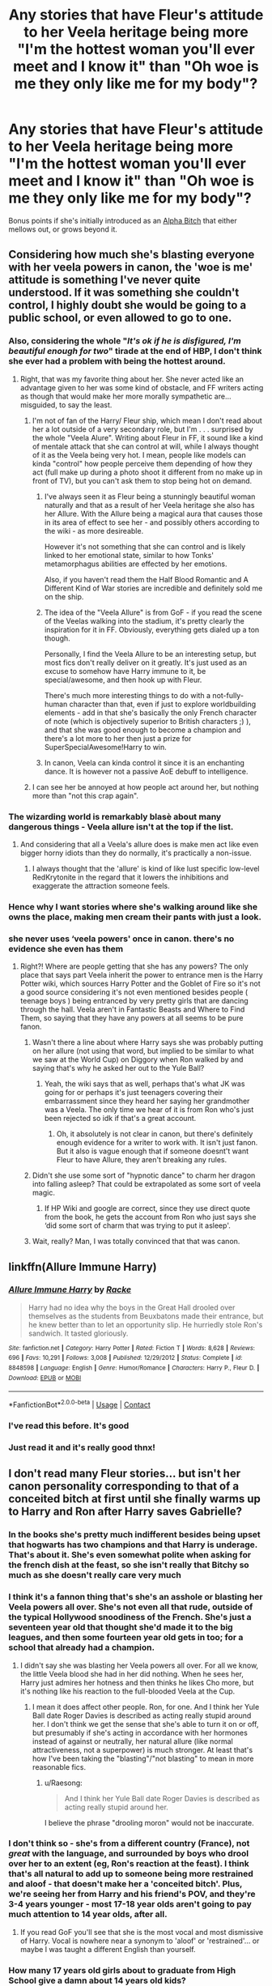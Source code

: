 #+TITLE: Any stories that have Fleur's attitude to her Veela heritage being more "I'm the hottest woman you'll ever meet and I know it" than "Oh woe is me they only like me for my body"?

* Any stories that have Fleur's attitude to her Veela heritage being more "I'm the hottest woman you'll ever meet and I know it" than "Oh woe is me they only like me for my body"?
:PROPERTIES:
:Author: Raesong
:Score: 323
:DateUnix: 1601356591.0
:DateShort: 2020-Sep-29
:FlairText: Request
:END:
Bonus points if she's initially introduced as an [[https://tvtropes.org/pmwiki/pmwiki.php/Main/AlphaBitch][Alpha Bitch]] that either mellows out, or grows beyond it.


** Considering how much she's blasting everyone with her veela powers in canon, the 'woe is me' attitude is something I've never quite understood. If it was something she couldn't control, I highly doubt she would be going to a public school, or even allowed to go to one.
:PROPERTIES:
:Author: Myreque_BTW
:Score: 120
:DateUnix: 1601370278.0
:DateShort: 2020-Sep-29
:END:

*** Also, considering the whole "/It's ok if he is disfigured, I'm beautiful enough for two/" tirade at the end of HBP, I don't think she ever had a problem with being the hottest around.
:PROPERTIES:
:Author: PlusMortgage
:Score: 106
:DateUnix: 1601381232.0
:DateShort: 2020-Sep-29
:END:

**** Right, that was my favorite thing about her. She never acted like an advantage given to her was some kind of obstacle, and FF writers acting as though that would make her more morally sympathetic are...misguided, to say the least.
:PROPERTIES:
:Author: elemonated
:Score: 59
:DateUnix: 1601388417.0
:DateShort: 2020-Sep-29
:END:

***** I'm not of fan of the Harry/ Fleur ship, which mean I don't read about her a lot outside of a very secondary role, but I'm . . . surprised by the whole "Veela Alure". Writing about Fleur in FF, it sound like a kind of mentale attack that she can control at will, while I always thought of it as the Veela being very hot. I mean, people like models can kinda "control" how people perceive them depending of how they act (full make up during a photo shoot it different from no make up in front of TV), but you can't ask them to stop being hot on demand.
:PROPERTIES:
:Author: PlusMortgage
:Score: 22
:DateUnix: 1601393062.0
:DateShort: 2020-Sep-29
:END:

****** I've always seen it as Fleur being a stunningly beautiful woman naturally and that as a result of her Veela heritage she also has her Allure. With the Allure being a magical aura that causes those in its area of effect to see her - and possibly others according to the wiki - as more desireable.

However it's not something that she can control and is likely linked to her emotional state, similar to how Tonks' metamorphagus abilities are effected by her emotions.

Also, if you haven't read them the Half Blood Romantic and A Different Kind of War stories are incredible and definitely sold me on the ship.
:PROPERTIES:
:Author: limark
:Score: 17
:DateUnix: 1601394495.0
:DateShort: 2020-Sep-29
:END:


****** The idea of the "Veela Allure" is from GoF - if you read the scene of the Veelas walking into the stadium, it's pretty clearly the inspiration for it in FF. Obviously, everything gets dialed up a ton though.

Personally, I find the Veela Allure to be an interesting setup, but most fics don't really deliver on it greatly. It's just used as an excuse to somehow have Harry immune to it, be special/awesome, and then hook up with Fleur.

There's much more interesting things to do with a not-fully-human character than that, even if just to explore worldbuilding elements - add in that she's basically the only French character of note (which is objectively superior to British characters ;) ), and that she was good enough to become a champion and there's a lot more to her then just a prize for SuperSpecialAwesome!Harry to win.
:PROPERTIES:
:Author: matgopack
:Score: 14
:DateUnix: 1601397618.0
:DateShort: 2020-Sep-29
:END:


****** In canon, Veela can kinda control it since it is an enchanting dance. It is however not a passive AoE debuff to intelligence.
:PROPERTIES:
:Author: Hellstrike
:Score: 3
:DateUnix: 1601418102.0
:DateShort: 2020-Sep-30
:END:


***** I can see her be annoyed at how people act around her, but nothing more than "not this crap again".
:PROPERTIES:
:Author: Hellstrike
:Score: 3
:DateUnix: 1601418036.0
:DateShort: 2020-Sep-30
:END:


*** The wizarding world is remarkably blasè about many dangerous things - Veela allure isn't at the top if the list.
:PROPERTIES:
:Author: Zephrok
:Score: 28
:DateUnix: 1601377884.0
:DateShort: 2020-Sep-29
:END:

**** And considering that all a Veela's allure does is make men act like even bigger horny idiots than they do normally, it's practically a non-issue.
:PROPERTIES:
:Author: Raesong
:Score: 19
:DateUnix: 1601380425.0
:DateShort: 2020-Sep-29
:END:

***** I always thought that the 'allure' is kind of like lust specific low-level RedKrytonite in the regard that it lowers the inhibitions and exaggerate the attraction someone feels.
:PROPERTIES:
:Author: RexCaldoran
:Score: 2
:DateUnix: 1601478685.0
:DateShort: 2020-Sep-30
:END:


*** Hence why I want stories where she's walking around like she owns the place, making men cream their pants with just a look.
:PROPERTIES:
:Author: Raesong
:Score: 30
:DateUnix: 1601371194.0
:DateShort: 2020-Sep-29
:END:


*** she never uses ‘veela powers' once in canon. there's no evidence she even has them
:PROPERTIES:
:Author: colorandtimbre
:Score: 19
:DateUnix: 1601386604.0
:DateShort: 2020-Sep-29
:END:

**** Right?! Where are people getting that she has any powers? The only place that says part Veela inherit the power to entrance men is the Harry Potter wiki, which sources Harry Potter and the Goblet of Fire so it's not a good source considering it's not even mentioned besides people ( teenage boys ) being entranced by very pretty girls that are dancing through the hall. Veela aren't in Fantastic Beasts and Where to Find Them, so saying that they have any powers at all seems to be pure fanon.
:PROPERTIES:
:Author: Cant-Take-Jokes
:Score: 9
:DateUnix: 1601403567.0
:DateShort: 2020-Sep-29
:END:

***** Wasn't there a line about where Harry says she was probably putting on her allure (not using that word, but implied to be similar to what we saw at the World Cup) on Diggory when Ron walked by and saying that's why he asked her out to the Yule Ball?
:PROPERTIES:
:Author: TheDarkShepard
:Score: 7
:DateUnix: 1601410819.0
:DateShort: 2020-Sep-29
:END:

****** Yeah, the wiki says that as well, perhaps that's what JK was going for or perhaps it's just teenagers covering their embarrassment since they heard her saying her grandmother was a Veela. The only time we hear of it is from Ron who's just been rejected so idk if that's a great account.
:PROPERTIES:
:Author: Cant-Take-Jokes
:Score: 4
:DateUnix: 1601414003.0
:DateShort: 2020-Sep-30
:END:

******* Oh, it absolutely is not clear in canon, but there's definitely enough evidence for a writer to work with. It isn't just fanon. But it also is vague enough that if someone doesnt't want Fleur to have Allure, they aren't breaking any rules.
:PROPERTIES:
:Author: TheDarkShepard
:Score: 2
:DateUnix: 1601437058.0
:DateShort: 2020-Sep-30
:END:


***** Didn't she use some sort of "hypnotic dance" to charm her dragon into falling asleep? That could be extrapolated as some sort of veela magic.
:PROPERTIES:
:Author: sk4t4s
:Score: 3
:DateUnix: 1601452767.0
:DateShort: 2020-Sep-30
:END:

****** If HP Wiki and google are correct, since they use direct quote from the book, he gets the account from Ron who just says she ‘did some sort of charm that was trying to put it asleep'.
:PROPERTIES:
:Author: Cant-Take-Jokes
:Score: 2
:DateUnix: 1601464853.0
:DateShort: 2020-Sep-30
:END:


***** Wait, really? Man, I was totally convinced that that was canon.
:PROPERTIES:
:Author: wille179
:Score: 1
:DateUnix: 1601405355.0
:DateShort: 2020-Sep-29
:END:


** linkffn(Allure Immune Harry)
:PROPERTIES:
:Author: nolacola
:Score: 47
:DateUnix: 1601367254.0
:DateShort: 2020-Sep-29
:END:

*** [[https://www.fanfiction.net/s/8848598/1/][*/Allure Immune Harry/*]] by [[https://www.fanfiction.net/u/1890123/Racke][/Racke/]]

#+begin_quote
  Harry had no idea why the boys in the Great Hall drooled over themselves as the students from Beuxbatons made their entrance, but he knew better than to let an opportunity slip. He hurriedly stole Ron's sandwich. It tasted gloriously.
#+end_quote

^{/Site/:} ^{fanfiction.net} ^{*|*} ^{/Category/:} ^{Harry} ^{Potter} ^{*|*} ^{/Rated/:} ^{Fiction} ^{T} ^{*|*} ^{/Words/:} ^{8,628} ^{*|*} ^{/Reviews/:} ^{696} ^{*|*} ^{/Favs/:} ^{10,291} ^{*|*} ^{/Follows/:} ^{3,008} ^{*|*} ^{/Published/:} ^{12/29/2012} ^{*|*} ^{/Status/:} ^{Complete} ^{*|*} ^{/id/:} ^{8848598} ^{*|*} ^{/Language/:} ^{English} ^{*|*} ^{/Genre/:} ^{Humor/Romance} ^{*|*} ^{/Characters/:} ^{Harry} ^{P.,} ^{Fleur} ^{D.} ^{*|*} ^{/Download/:} ^{[[http://www.ff2ebook.com/old/ffn-bot/index.php?id=8848598&source=ff&filetype=epub][EPUB]]} ^{or} ^{[[http://www.ff2ebook.com/old/ffn-bot/index.php?id=8848598&source=ff&filetype=mobi][MOBI]]}

--------------

*FanfictionBot*^{2.0.0-beta} | [[https://github.com/FanfictionBot/reddit-ffn-bot/wiki/Usage][Usage]] | [[https://www.reddit.com/message/compose?to=tusing][Contact]]
:PROPERTIES:
:Author: FanfictionBot
:Score: 38
:DateUnix: 1601367281.0
:DateShort: 2020-Sep-29
:END:


*** I've read this before. It's good
:PROPERTIES:
:Author: sapphosaphic
:Score: 21
:DateUnix: 1601372371.0
:DateShort: 2020-Sep-29
:END:


*** Just read it and it's really good thnx!
:PROPERTIES:
:Author: Blacknight610
:Score: 8
:DateUnix: 1601380298.0
:DateShort: 2020-Sep-29
:END:


** I don't read many Fleur stories... but isn't her canon personality corresponding to that of a conceited bitch at first until she finally warms up to Harry and Ron after Harry saves Gabrielle?
:PROPERTIES:
:Author: I_love_DPs
:Score: 62
:DateUnix: 1601366564.0
:DateShort: 2020-Sep-29
:END:

*** In the books she's pretty much indifferent besides being upset that hogwarts has two champions and that Harry is underage. That's about it. She's even somewhat polite when asking for the french dish at the feast, so she isn't really that Bitchy so much as she doesn't really care very much
:PROPERTIES:
:Author: Aquamelon008
:Score: 130
:DateUnix: 1601367327.0
:DateShort: 2020-Sep-29
:END:


*** I think it's a fannon thing that's she's an asshole or blasting her Veela powers all over. She's not even all that rude, outside of the typical Hollywood snoodiness of the French. She's just a seventeen year old that thought she'd made it to the big leagues, and then some fourteen year old gets in too; for a school that already had a champion.
:PROPERTIES:
:Author: themegaweirdthrow
:Score: 38
:DateUnix: 1601386753.0
:DateShort: 2020-Sep-29
:END:

**** I didn't say she was blasting her Veela powers all over. For all we know, the little Veela blood she had in her did nothing. When he sees her, Harry just admires her hotness and then thinks he likes Cho more, but it's nothing like his reaction to the full-blooded Veela at the Cup.
:PROPERTIES:
:Author: I_love_DPs
:Score: 9
:DateUnix: 1601387336.0
:DateShort: 2020-Sep-29
:END:

***** I mean it does affect other people. Ron, for one. And I think her Yule Ball date Roger Davies is described as acting really stupid around her. I don't think we get the sense that she's able to turn it on or off, but presumably if she's acting in accordance with her hormones instead of against or neutrally, her natural allure (like normal attractiveness, not a superpower) is much stronger. At least that's how I've been taking the "blasting"/"not blasting" to mean in more reasonable fics.
:PROPERTIES:
:Author: elemonated
:Score: 10
:DateUnix: 1601388679.0
:DateShort: 2020-Sep-29
:END:

****** u/Raesong:
#+begin_quote
  And I think her Yule Ball date Roger Davies is described as acting really stupid around her.
#+end_quote

I believe the phrase "drooling moron" would not be inaccurate.
:PROPERTIES:
:Author: Raesong
:Score: 10
:DateUnix: 1601389988.0
:DateShort: 2020-Sep-29
:END:


*** I don't think so - she's from a different country (France), not /great/ with the language, and surrounded by boys who drool over her to an extent (eg, Ron's reaction at the feast). I think that's all natural to add up to someone being more restrained and aloof - that doesn't make her a 'conceited bitch'. Plus, we're seeing her from Harry and his friend's POV, and they're 3-4 years younger - most 17-18 year olds aren't going to pay much attention to 14 year olds, after all.
:PROPERTIES:
:Author: matgopack
:Score: 15
:DateUnix: 1601397987.0
:DateShort: 2020-Sep-29
:END:

**** If you read GoF you'll see that she is the most vocal and most dismissive of Harry. Vocal is nowhere near a synonym to 'aloof' or 'restrained'... or maybe I was taught a different English than yourself.
:PROPERTIES:
:Author: I_love_DPs
:Score: 0
:DateUnix: 1601415560.0
:DateShort: 2020-Sep-30
:END:


*** How many 17 years old girls about to graduate from High School give a damn about 14 years old kids?
:PROPERTIES:
:Author: juanml82
:Score: 11
:DateUnix: 1601398073.0
:DateShort: 2020-Sep-29
:END:


** [[/r/harryandfleur][r/harryandfleur]]

Might be worth posting here too :)
:PROPERTIES:
:Author: MrNacho410
:Score: 21
:DateUnix: 1601371871.0
:DateShort: 2020-Sep-29
:END:

*** They're called flowerpot that's adorable.
:PROPERTIES:
:Author: sapphosaphic
:Score: 41
:DateUnix: 1601372524.0
:DateShort: 2020-Sep-29
:END:

**** There are dozens of us. Dozens!
:PROPERTIES:
:Author: Valirys-Reinhald
:Score: 28
:DateUnix: 1601378367.0
:DateShort: 2020-Sep-29
:END:

***** Having two amazing stories in Half Blood Romantic and A Different Kind of War definitely helped sway me.

Also helps that my other favorite, Honks, rarely gets any love.
:PROPERTIES:
:Author: limark
:Score: 13
:DateUnix: 1601383218.0
:DateShort: 2020-Sep-29
:END:

****** [deleted]
:PROPERTIES:
:Score: 17
:DateUnix: 1601386486.0
:DateShort: 2020-Sep-29
:END:

******* It's because children write all those terrible things you listed out in the bottom portion of your post. It's okay and fine because Harry is a beta (which they use wrongly, of course) and gay. Even if he has to be forced into being gay through rape and Stockholm Syndrome, since they're kids, and their readers are kids, it's totally fine. But the same thing with a straight couple with that age difference? Hell no.
:PROPERTIES:
:Author: themegaweirdthrow
:Score: 8
:DateUnix: 1601386911.0
:DateShort: 2020-Sep-29
:END:


******* I just think that both of those pairings - Honks or Flowerpot - just make far more sense than the canon ones Rowling pulled out of her ass and would actually have fit the story better because of it.

Despite the age difference, there's enough maturity/immaturity between Harry and Tonks respectively that would allow them to overcome it. Their personalities fit well without having to rely on tropes; as you've said they have enough common interests to have that bonding experience and Tonks' abilities as a Metamorphagus and position as an Auror gives plenty of opportunities for something to develop. Basically, she provides the fun experience that a character like Harry would need while still having a level of maturity to sympathise with him and his struggles.

Fleur and Harry, on the other hand, works well for a different reason; he's stubborn enough to deal with the rougher aspects of her personality, she's blunt enough to pull him out of his shell and deal with his moodier moments, she's also an incredibly powerful and knowledgable witch who was able to casually put a dragon to sleep at just 17, a dragon that from memory was meant to take a dozen people to take down.\\
Add to that the fact that Harry has her respect for saving her sister, that he's nice to her when others aren't so kind and that he's one of the few people around that doesn't drool the second she walks into a room and you've got a pretty decent reason to have them together.

Like you said they make far more sense than some of the weird shit that edgier/younger authors like to put out and I personally see them as making far more sense than the ones that Rowling pulled out of her ass. It also has the added bonus of allowing two interesting characters that could have been better (or even slightly) fleshed out to take a more central role that doesn't relegate Fleur as the hot one Bill is cool enough to marry or Tonks the depressed metamorph with a Lycan fetish.
:PROPERTIES:
:Author: limark
:Score: 7
:DateUnix: 1601393863.0
:DateShort: 2020-Sep-29
:END:

******** [deleted]
:PROPERTIES:
:Score: 11
:DateUnix: 1601394425.0
:DateShort: 2020-Sep-29
:END:

********* Hermione is another victim of that as well; Ron just doesn't make sense for Hermione for many reasons but Rowling's pro-feminist beliefs is one of them.\\
Dating someone you have vicious arguments with, who gets jealous over your successes and who relies on you to finish any work they struggle with is not exactly a healthy relationship, let alone a pro-feminist one.

As for Ginny there are plenty of things to critique her for regarding her pairing with Harry, not least of which is the apparent fact that Rowling had obviously planned for them to be together at the start but forgot to include that in the books until the last two.

Absolutely agree with you on how interesting the Honks relationship would have been, both during and post-hogwarts.

The smut is honestly 90% of the reason that it's so hard to find a good Honks of FlowerPot story. Horny authors only see Tonks as a girl that can look like anyone she wants and Fleur is simply the hot one.

I'd love it if those two ships became more prevalent, because as much as I can appreciate other popular pairings I feel like they've been done to death comparatively.
:PROPERTIES:
:Author: limark
:Score: 6
:DateUnix: 1601396292.0
:DateShort: 2020-Sep-29
:END:


******* I like Honks easily enough even if I didn't my favourite ship doesn't let me judge but I don't really ever see that much honks and it makes me a little sad
:PROPERTIES:
:Author: Spider_j4Y
:Score: 3
:DateUnix: 1601394188.0
:DateShort: 2020-Sep-29
:END:


******* It's fanfic and it's ok to just make Tonks younger if that helps your story. Serpentine does that and it works fine, though it's not a ship.
:PROPERTIES:
:Author: gwa_is_amazing
:Score: 3
:DateUnix: 1601402533.0
:DateShort: 2020-Sep-29
:END:


******* The reason I don't like Honks stories isn't the age thing. I always thought of her as a teasing older sister type to Harry. /shrug/
:PROPERTIES:
:Author: RexCaldoran
:Score: 2
:DateUnix: 1601480483.0
:DateShort: 2020-Sep-30
:END:


****** There's also [[https://m.fanfiction.net/s/13298565/1/A-Court-of-Flowers][A Court of Flowers by DavidTheAthenai]], and [[https://archiveofourown.org/works/13855500/chapters/31870299?view_adult=true][Hope and Healing by Gomez36000]] which are in progress at the moment and being written as we speak. Hope and Healing is going through a full rewrite as the author wasn't happy with it about halfway through, they're planning on finishing the entire fic and then posting with a regular schedule.

If you're at all interested both Gomez and DavidTheAthenai are in the [[https://discord.gg/kSEQ4m][Harry/Fleur Discord Server]]. We have a weekly bookclub (sometimes longer if the fic is over 100k) and are currently going through [[https://m.fanfiction.net/s/9977668/1/The-British-Reformation][The British Reformation by kb0]]. We also have regular discussion, free beta reading services, high quality story reviews, a rocking memes channel, and a prompt channel where stories are proposed, discussed, and regularly explored. The [[https://archiveofourown.org/collections/DrabbleCollectionTheFirst][Flowerpot Garden Collection]] is one such creation.
:PROPERTIES:
:Author: Valirys-Reinhald
:Score: 3
:DateUnix: 1601395357.0
:DateShort: 2020-Sep-29
:END:


***** I'm literally one of them. I've shipped them since I started reading the actual books
:PROPERTIES:
:Author: sapphosaphic
:Score: 2
:DateUnix: 1601388911.0
:DateShort: 2020-Sep-29
:END:


***** That is correct fellow member
:PROPERTIES:
:Author: avidnarutofan
:Score: 2
:DateUnix: 1601402957.0
:DateShort: 2020-Sep-29
:END:

****** Why yes there are fellow member, how do you do?
:PROPERTIES:
:Author: Valirys-Reinhald
:Score: 1
:DateUnix: 1601405959.0
:DateShort: 2020-Sep-29
:END:

******* I do well. You?
:PROPERTIES:
:Author: avidnarutofan
:Score: 1
:DateUnix: 1601406024.0
:DateShort: 2020-Sep-29
:END:

******** The same. Prithee, hast thou happened upon any novel discoveries this day?
:PROPERTIES:
:Author: Valirys-Reinhald
:Score: 3
:DateUnix: 1601406366.0
:DateShort: 2020-Sep-29
:END:

********* [[https://m.fanfiction.net/s/13651842/1/]]
:PROPERTIES:
:Author: avidnarutofan
:Score: 1
:DateUnix: 1601409316.0
:DateShort: 2020-Sep-29
:END:

********** Thanks, looks interesting.
:PROPERTIES:
:Author: Valirys-Reinhald
:Score: 1
:DateUnix: 1601409755.0
:DateShort: 2020-Sep-29
:END:


**** Could also be called Flurry.

Throw in a time-travel back to the younger days of Minerva McGonagall and throw her into this ship and you have a McFlurry.

I rest my case.
:PROPERTIES:
:Author: asifbaig
:Score: 9
:DateUnix: 1601404557.0
:DateShort: 2020-Sep-29
:END:

***** If you go back really far and get Dumbledore you could have a bee in the flower pot.
:PROPERTIES:
:Author: frissonaddict
:Score: 2
:DateUnix: 1601513902.0
:DateShort: 2020-Oct-01
:END:


** Linkffn(what you leave behind by Newcomb) the story might be abandoned, and it doesn't get to the actual relationship, but the scenes fleur is in definitely fit your description
:PROPERTIES:
:Author: countef42
:Score: 5
:DateUnix: 1601389105.0
:DateShort: 2020-Sep-29
:END:

*** [[https://www.fanfiction.net/s/10758358/1/][*/What You Leave Behind/*]] by [[https://www.fanfiction.net/u/4727972/Newcomb][/Newcomb/]]

#+begin_quote
  The Mirror of Erised is supposed to show your heart's desire - so why does Harry Potter see only vague, blurry darkness? Aberforth is Headmaster, Ariana is alive, Albus is in exile, and Harry must uncover his past if he's to survive his future.
#+end_quote

^{/Site/:} ^{fanfiction.net} ^{*|*} ^{/Category/:} ^{Harry} ^{Potter} ^{*|*} ^{/Rated/:} ^{Fiction} ^{T} ^{*|*} ^{/Chapters/:} ^{11} ^{*|*} ^{/Words/:} ^{122,146} ^{*|*} ^{/Reviews/:} ^{947} ^{*|*} ^{/Favs/:} ^{3,469} ^{*|*} ^{/Follows/:} ^{4,135} ^{*|*} ^{/Updated/:} ^{8/8/2015} ^{*|*} ^{/Published/:} ^{10/14/2014} ^{*|*} ^{/id/:} ^{10758358} ^{*|*} ^{/Language/:} ^{English} ^{*|*} ^{/Genre/:} ^{Adventure/Romance} ^{*|*} ^{/Characters/:} ^{<Harry} ^{P.,} ^{Fleur} ^{D.>} ^{Cho} ^{C.,} ^{Cedric} ^{D.} ^{*|*} ^{/Download/:} ^{[[http://www.ff2ebook.com/old/ffn-bot/index.php?id=10758358&source=ff&filetype=epub][EPUB]]} ^{or} ^{[[http://www.ff2ebook.com/old/ffn-bot/index.php?id=10758358&source=ff&filetype=mobi][MOBI]]}

--------------

*FanfictionBot*^{2.0.0-beta} | [[https://github.com/FanfictionBot/reddit-ffn-bot/wiki/Usage][Usage]] | [[https://www.reddit.com/message/compose?to=tusing][Contact]]
:PROPERTIES:
:Author: FanfictionBot
:Score: 1
:DateUnix: 1601389127.0
:DateShort: 2020-Sep-29
:END:


** I'm not a huge fan of it but from what I remember linkffn(Harry Potter and A Flower) has a stuck-up Fleur.
:PROPERTIES:
:Author: limark
:Score: 5
:DateUnix: 1601376505.0
:DateShort: 2020-Sep-29
:END:

*** [[https://www.fanfiction.net/s/11007018/1/][*/Harry Potter and A Flower/*]] by [[https://www.fanfiction.net/u/5499201/potterheadcharles][/potterheadcharles/]]

#+begin_quote
  AU Year 4. Left alone to his devices, Harry is thrust into a tournament where he is absolutely outclassed. Enter Fleur Delacour, a lazy prodigious Veela who is bored. They meet and sparks fly. Dangerous opponents, seriously dangerous creatures and his rotten luck. How will Harry survive this one? And Fleur never told him what her father does for a job...
#+end_quote

^{/Site/:} ^{fanfiction.net} ^{*|*} ^{/Category/:} ^{Harry} ^{Potter} ^{*|*} ^{/Rated/:} ^{Fiction} ^{M} ^{*|*} ^{/Chapters/:} ^{17} ^{*|*} ^{/Words/:} ^{67,986} ^{*|*} ^{/Reviews/:} ^{636} ^{*|*} ^{/Favs/:} ^{1,962} ^{*|*} ^{/Follows/:} ^{2,643} ^{*|*} ^{/Updated/:} ^{2/22} ^{*|*} ^{/Published/:} ^{1/29/2015} ^{*|*} ^{/id/:} ^{11007018} ^{*|*} ^{/Language/:} ^{English} ^{*|*} ^{/Genre/:} ^{Romance/Drama} ^{*|*} ^{/Characters/:} ^{Harry} ^{P.,} ^{Fleur} ^{D.} ^{*|*} ^{/Download/:} ^{[[http://www.ff2ebook.com/old/ffn-bot/index.php?id=11007018&source=ff&filetype=epub][EPUB]]} ^{or} ^{[[http://www.ff2ebook.com/old/ffn-bot/index.php?id=11007018&source=ff&filetype=mobi][MOBI]]}

--------------

*FanfictionBot*^{2.0.0-beta} | [[https://github.com/FanfictionBot/reddit-ffn-bot/wiki/Usage][Usage]] | [[https://www.reddit.com/message/compose?to=tusing][Contact]]
:PROPERTIES:
:Author: FanfictionBot
:Score: 4
:DateUnix: 1601376531.0
:DateShort: 2020-Sep-29
:END:


** Linkffn(a Cadmean victory by DarknessEnthroned) is really good! Definitely the best hp/fd I've seen, and I've read a lot of them.
:PROPERTIES:
:Author: pitachipsandbeer
:Score: 3
:DateUnix: 1601390293.0
:DateShort: 2020-Sep-29
:END:

*** I'm not a fan of that one, but it's popular enough that people should give it a try to see if they enjoy it.
:PROPERTIES:
:Author: matgopack
:Score: 5
:DateUnix: 1601398092.0
:DateShort: 2020-Sep-29
:END:


*** [[https://www.fanfiction.net/s/11446957/1/][*/A Cadmean Victory/*]] by [[https://www.fanfiction.net/u/7037477/DarknessEnthroned][/DarknessEnthroned/]]

#+begin_quote
  In the aftermath of a peaceful summer comes the Goblet of Fire and the chance of a quiet year to improve himself, but Harry Potter and the Quiet Revision Year was never going to last. A more mature, darker Harry, bearing the effects of 11 years of virtual solitude. GoF AU. There will be romance... eventually. And now, a remastered version is coming to my Patreon - initially free.
#+end_quote

^{/Site/:} ^{fanfiction.net} ^{*|*} ^{/Category/:} ^{Harry} ^{Potter} ^{*|*} ^{/Rated/:} ^{Fiction} ^{M} ^{*|*} ^{/Chapters/:} ^{103} ^{*|*} ^{/Words/:} ^{520,465} ^{*|*} ^{/Reviews/:} ^{11,759} ^{*|*} ^{/Favs/:} ^{14,746} ^{*|*} ^{/Follows/:} ^{10,628} ^{*|*} ^{/Updated/:} ^{2/17/2016} ^{*|*} ^{/Published/:} ^{8/14/2015} ^{*|*} ^{/Status/:} ^{Complete} ^{*|*} ^{/id/:} ^{11446957} ^{*|*} ^{/Language/:} ^{English} ^{*|*} ^{/Genre/:} ^{Adventure/Romance} ^{*|*} ^{/Characters/:} ^{Harry} ^{P.,} ^{Fleur} ^{D.} ^{*|*} ^{/Download/:} ^{[[http://www.ff2ebook.com/old/ffn-bot/index.php?id=11446957&source=ff&filetype=epub][EPUB]]} ^{or} ^{[[http://www.ff2ebook.com/old/ffn-bot/index.php?id=11446957&source=ff&filetype=mobi][MOBI]]}

--------------

*FanfictionBot*^{2.0.0-beta} | [[https://github.com/FanfictionBot/reddit-ffn-bot/wiki/Usage][Usage]] | [[https://www.reddit.com/message/compose?to=tusing][Contact]]
:PROPERTIES:
:Author: FanfictionBot
:Score: 2
:DateUnix: 1601390316.0
:DateShort: 2020-Sep-29
:END:


*** Carmen Victory was a solid read but I remember there being something about it that eventually made me quit midway through it. I think it was something about the darker plot and characters, although it's been a couple years now so my memory is fuzzy. Never did get around to finishing it, probably never will tbh.

All I can say for certain is that I took it off the List and I usually don't do that without a good reason.
:PROPERTIES:
:Author: Aeruthael
:Score: 1
:DateUnix: 1602049941.0
:DateShort: 2020-Oct-07
:END:


** I know that image! That's [[https://pixietrixcomix.com/eerie-cuties][Eerie Cuties]]!

(Yeah, no, no fic recs from me about Fleur.)
:PROPERTIES:
:Author: Tyro_Tyrant
:Score: 2
:DateUnix: 1601399150.0
:DateShort: 2020-Sep-29
:END:


** Despite it not being my favorite pairing (that would go to Harry/Luna with a Harry/Hermione as a close second)...

I have always had a soft spot for Harry/Fleur stories, particularly ones where either...

1. Harry reforms the "Im too good for you" style of Fleur and wins her over or...

2. Fleur takes Harry under her wing or "claims" him and goes on to turn him into a powerful force in the WIzarding world.

But I have to say I am not sure i agree with the OP's sentiments that most stories or even the canon story have her as a "woe is me" type. Shes already kind of "Im the hottest woman" type, but she just is a bit isolated and uncomfortable to a degree within Wizarding Britan rather than France.
:PROPERTIES:
:Author: Noexit007
:Score: 3
:DateUnix: 1601407111.0
:DateShort: 2020-Sep-29
:END:
